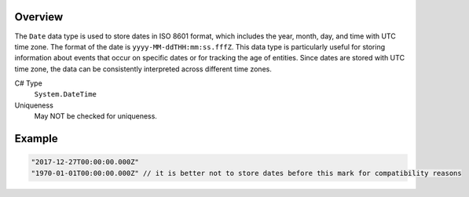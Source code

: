 Overview
==========

The ``Date`` data type is used to store dates in ISO 8601 format, which includes the year, month, day, and time with UTC time zone. The format of the date is ``yyyy-MM-ddTHH:mm:ss.fffZ``. This data type is particularly useful for storing information about events that occur on specific dates or for tracking the age of entities. Since dates are stored with UTC time zone, the data can be consistently interpreted across different time zones.


C# Type
   ``System.DateTime``
Uniqueness
   May NOT be checked for uniqueness.

Example
=======
.. code-block:: js

  "2017-12-27T00:00:00.000Z"
  "1970-01-01T00:00:00.000Z" // it is better not to store dates before this mark for compatibility reasons